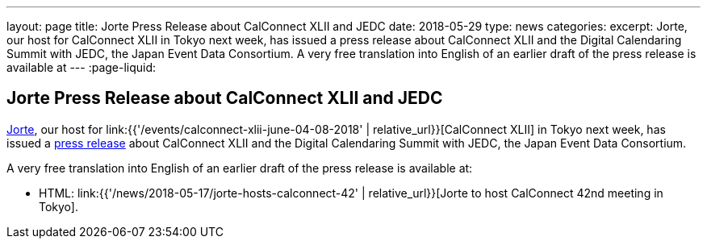 ---
layout: page
title: Jorte Press Release about CalConnect XLII and JEDC
date: 2018-05-29
type: news
categories:
excerpt: Jorte, our host for CalConnect XLII in Tokyo next week, has issued a press release about CalConnect XLII and the Digital Calendaring Summit with JEDC, the Japan Event Data Consortium. A very free translation into English of an earlier draft of the press release is available at
---
:page-liquid:

== Jorte Press Release about CalConnect XLII and JEDC

http://www.jorte.com/en[Jorte], our host for
link:{{'/events/calconnect-xlii-june-04-08-2018' | relative_url}}[CalConnect XLII] in Tokyo next week, has issued a
https://news.biglobe.ne.jp/economy/0528/atp_180528_0139083724.html[press
release] about CalConnect XLII and the Digital Calendaring Summit with JEDC, the
Japan Event Data Consortium.

A very free translation into English of an earlier draft of the press release is available at:

* HTML: link:{{'/news/2018-05-17/jorte-hosts-calconnect-42' | relative_url}}[Jorte to host CalConnect 42nd meeting in Tokyo].

